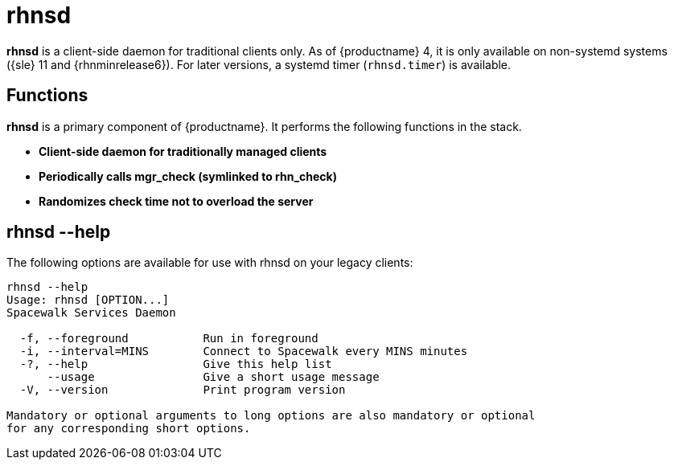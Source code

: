 [[arch.component.rhnsd]]
= rhnsd

*rhnsd* is a client-side daemon for traditional clients only.
As of {productname} 4, it is only available on non-systemd systems ({sle} 11 and {rhnminrelease6}).
For later versions, a systemd timer ([systemitem]``rhnsd.timer``) is available.



== Functions
*rhnsd* is a primary component of {productname}. It performs the following functions in the stack.

* **Client-side daemon for traditionally managed clients**
* **Periodically calls mgr_check (symlinked to rhn_check)**
* **Randomizes check time not to overload the server**



== rhnsd --help
The following options are available for use with rhnsd on your legacy clients:

----
rhnsd --help
Usage: rhnsd [OPTION...]
Spacewalk Services Daemon

  -f, --foreground           Run in foreground
  -i, --interval=MINS        Connect to Spacewalk every MINS minutes
  -?, --help                 Give this help list
      --usage                Give a short usage message
  -V, --version              Print program version

Mandatory or optional arguments to long options are also mandatory or optional
for any corresponding short options.
----
